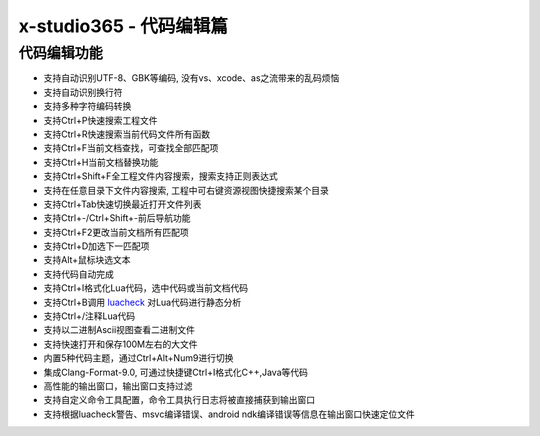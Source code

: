 x-studio365 - 代码编辑篇
========================

----------------
代码编辑功能
----------------

* 支持自动识别UTF-8、GBK等编码, 没有vs、xcode、as之流带来的乱码烦恼
* 支持自动识别换行符
* 支持多种字符编码转换
* 支持Ctrl+P快速搜索工程文件
* 支持Ctrl+R快速搜索当前代码文件所有函数
* 支持Ctrl+F当前文档查找，可查找全部匹配项
* 支持Ctrl+H当前文档替换功能
* 支持Ctrl+Shift+F全工程文件内容搜索，搜索支持正则表达式
* 支持在任意目录下文件内容搜索, 工程中可右键资源视图快捷搜索某个目录
* 支持Ctrl+Tab快速切换最近打开文件列表
* 支持Ctrl+-/Ctrl+Shift+-前后导航功能
* 支持Ctrl+F2更改当前文档所有匹配项
* 支持Ctrl+D加选下一匹配项
* 支持Alt+鼠标块选文本
* 支持代码自动完成
* 支持Ctrl+I格式化Lua代码，选中代码或当前文档代码
* 支持Ctrl+B调用 `luacheck <https://github.com/mpeterv/luacheck>`_ 对Lua代码进行静态分析
* 支持Ctrl+/注释Lua代码
* 支持以二进制Ascii视图查看二进制文件
* 支持快速打开和保存100M左右的大文件
* 内置5种代码主题，通过Ctrl+Alt+Num9进行切换
* 集成Clang-Format-9.0, 可通过快捷键Ctrl+I格式化C++,Java等代码
* 高性能的输出窗口，输出窗口支持过滤
* 支持自定义命令工具配置，命令工具执行日志将被直接捕获到输出窗口
* 支持根据luacheck警告、msvc编译错误、android ndk编译错误等信息在输出窗口快速定位文件
